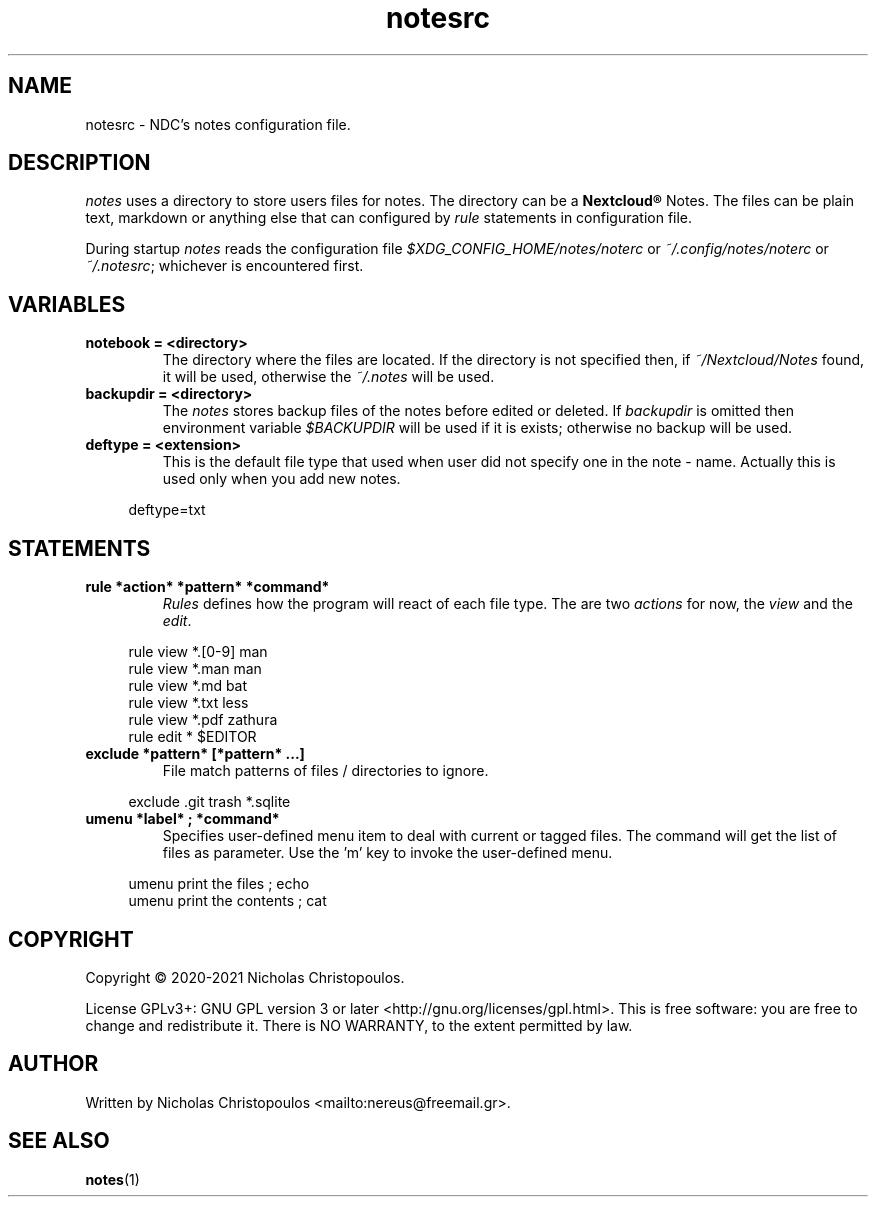.\" x-roff document
.do mso man.tmac
.TH notesrc 5 2021-01-22 NDC
.SH NAME
notesrc - NDC's notes configuration file.
.PP
.SH DESCRIPTION
\fInotes\fP uses a directory to store users files for notes. The directory can be a \fBNextcloud®\fP Notes. The files can be plain text, markdown or anything else that can configured by \fIrule\fP statements in configuration file.
.PP
During startup \fInotes\fP reads the configuration file \fI$XDG_CONFIG_HOME/notes/noterc\fP or \fI~/.config/notes/noterc\fP or \fI~/.notesrc\fP; whichever is encountered first.
.PP
.SH VARIABLES
.TP
\fBnotebook = <directory>
\fRThe directory where the files are located. If the directory is not specified then, if \fI~/Nextcloud/Notes\fP found, it will be used, otherwise the \fI~/.notes\fP will be used.
.PP
.TP
\fBbackupdir = <directory>
\fRThe \fInotes\fP stores backup files of the notes before edited or deleted. If \fIbackupdir\fP is omitted then environment variable \fI$BACKUPDIR\fP will be used if it is exists; otherwise no backup will be used.
.PP
.TP
\fBdeftype = <extension>
\fRThis is the default file type that used when user did not specify one in the note - name. Actually this is used only when you add new notes.
.PP
.RS 4
.EX

deftype=txt

.EE
.RE
.PP
.SH STATEMENTS
.TP
\fBrule *action* *pattern* *command*
\fR\fIRules\fP defines how the program will react of each file type. The are two \fIactions\fP for now, the \fIview\fP and the \fIedit\fP.
.PP
.RS 4
.EX

rule view *.[0-9] man
rule view *.man   man
rule view *.md    bat
rule view *.txt   less
rule view *.pdf   zathura
rule edit *       $EDITOR

.EE
.RE
.PP
.TP
\fBexclude *pattern* [*pattern* ...]
\fRFile match patterns of files / directories to ignore.
.PP
.RS 4
.EX

exclude .git trash *.sqlite

.EE
.RE
.PP
.TP
\fBumenu *label* ; *command*
\fRSpecifies user-defined menu item to deal with current or tagged files. The command will get the list of files as parameter. Use the 'm' key to invoke the user-defined menu.
.PP
.RS 4
.EX

umenu print the files ; echo
umenu print the contents ; cat

.EE
.RE
.PP
.SH COPYRIGHT
Copyright © 2020-2021 Nicholas Christopoulos.
.PP
License GPLv3+: GNU GPL version 3 or later <http://gnu.org/licenses/gpl.html>. This is free software: you are free to change and redistribute it. There is NO WARRANTY, to the extent permitted by law.
.PP
.SH AUTHOR
Written by Nicholas Christopoulos <mailto:nereus@freemail.gr>.
.PP
.SH SEE ALSO
\fBnotes\fP(1)
.PP
